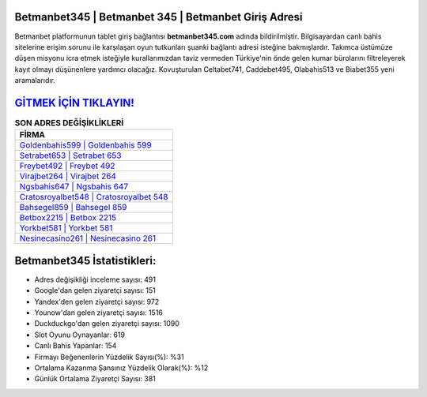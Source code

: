 ﻿Betmanbet345 | Betmanbet 345 | Betmanbet Giriş Adresi
===================================

.. image:: images/betmanbet-giris.jpg
   :width: 600
   
Betmanbet platformunun tablet giriş bağlantısı **betmanbet345.com** adında bildirilmiştir. Bilgisayardan canlı bahis sitelerine erişim sorunu ile karşılaşan oyun tutkunları şuanki bağlantı adresi isteğine bakmışlardır. Takımca üstümüze düşen misyonu icra etmek isteğiyle kurallarımızdan taviz vermeden Türkiye'nin önde gelen  kumar bürolarını filtreleyerek kayıt olmayı düşünenlere yardımcı olacağız. Kovuşturulan Celtabet741, Caddebet495, Olabahis513 ve Biabet355 yeni aramalarıdır.

`GİTMEK İÇİN TIKLAYIN! <https://uclck.me/gonow>`_
==============

.. list-table:: **SON ADRES DEĞİŞİKLİKLERİ**
   :widths: 100
   :header-rows: 1

   * - FİRMA
   * - `Goldenbahis599 | Goldenbahis 599 <goldenbahis599-goldenbahis-599-goldenbahis-giris-adresi.html>`_
   * - `Setrabet653 | Setrabet 653 <setrabet653-setrabet-653-setrabet-giris-adresi.html>`_
   * - `Freybet492 | Freybet 492 <freybet492-freybet-492-freybet-giris-adresi.html>`_	 
   * - `Virajbet264 | Virajbet 264 <virajbet264-virajbet-264-virajbet-giris-adresi.html>`_	 
   * - `Ngsbahis647 | Ngsbahis 647 <ngsbahis647-ngsbahis-647-ngsbahis-giris-adresi.html>`_ 
   * - `Cratosroyalbet548 | Cratosroyalbet 548 <cratosroyalbet548-cratosroyalbet-548-cratosroyalbet-giris-adresi.html>`_
   * - `Bahsegel859 | Bahsegel 859 <bahsegel859-bahsegel-859-bahsegel-giris-adresi.html>`_	 
   * - `Betbox2215 | Betbox 2215 <betbox2215-betbox-2215-betbox-giris-adresi.html>`_
   * - `Yorkbet581 | Yorkbet 581 <yorkbet581-yorkbet-581-yorkbet-giris-adresi.html>`_
   * - `Nesinecasino261 | Nesinecasino 261 <nesinecasino261-nesinecasino-261-nesinecasino-giris-adresi.html>`_
	 
Betmanbet345 İstatistikleri:
===================================	 
* Adres değişikliği inceleme sayısı: 491
* Google'dan gelen ziyaretçi sayısı: 151
* Yandex'den gelen ziyaretçi sayısı: 972
* Younow'dan gelen ziyaretçi sayısı: 1516
* Duckduckgo'dan gelen ziyaretçi sayısı: 1090
* Slot Oyunu Oynayanlar: 619
* Canlı Bahis Yapanlar: 154
* Firmayı Beğenenlerin Yüzdelik Sayısı(%): %31
* Ortalama Kazanma Şansınız Yüzdelik Olarak(%): %12
* Günlük Ortalama Ziyaretçi Sayısı: 381
